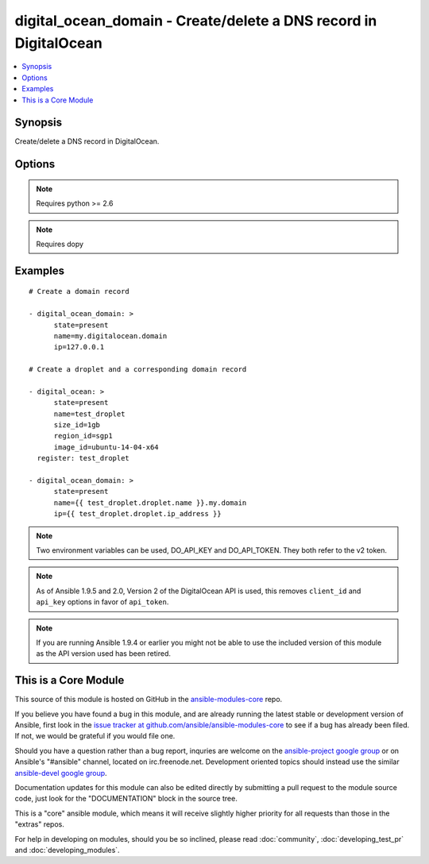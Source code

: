 .. _digital_ocean_domain:


digital_ocean_domain - Create/delete a DNS record in DigitalOcean
+++++++++++++++++++++++++++++++++++++++++++++++++++++++++++++++++

.. contents::
   :local:
   :depth: 1



Synopsis
--------

.. versionadded:: 1.6

Create/delete a DNS record in DigitalOcean.

Options
-------

.. raw:: html

    <table border=1 cellpadding=4>
    <tr>
    <th class="head">parameter</th>
    <th class="head">required</th>
    <th class="head">default</th>
    <th class="head">choices</th>
    <th class="head">comments</th>
    </tr>
            <tr>
    <td>api_token</td>
    <td>no</td>
    <td></td>
        <td><ul></ul></td>
        <td>DigitalOcean api token. (added in Ansible 1.9.5)</td>
    </tr>
            <tr>
    <td>id</td>
    <td>no</td>
    <td></td>
        <td><ul></ul></td>
        <td>Numeric, the droplet id you want to operate on.</td>
    </tr>
            <tr>
    <td>ip</td>
    <td>no</td>
    <td></td>
        <td><ul></ul></td>
        <td>The IP address to point a domain at.</td>
    </tr>
            <tr>
    <td>name</td>
    <td>no</td>
    <td></td>
        <td><ul></ul></td>
        <td>String, this is the name of the droplet - must be formatted by hostname rules, or the name of a SSH key, or the name of a domain.</td>
    </tr>
            <tr>
    <td>state</td>
    <td>no</td>
    <td>present</td>
        <td><ul><li>present</li><li>absent</li></ul></td>
        <td>Indicate desired state of the target.</td>
    </tr>
        </table>


.. note:: Requires python >= 2.6


.. note:: Requires dopy


Examples
--------

.. raw:: html

    <br/>


::

    # Create a domain record
    
    - digital_ocean_domain: >
          state=present
          name=my.digitalocean.domain
          ip=127.0.0.1
    
    # Create a droplet and a corresponding domain record
    
    - digital_ocean: >
          state=present
          name=test_droplet
          size_id=1gb
          region_id=sgp1
          image_id=ubuntu-14-04-x64
      register: test_droplet
    
    - digital_ocean_domain: >
          state=present
          name={{ test_droplet.droplet.name }}.my.domain
          ip={{ test_droplet.droplet.ip_address }}

.. note:: Two environment variables can be used, DO_API_KEY and DO_API_TOKEN. They both refer to the v2 token.
.. note:: As of Ansible 1.9.5 and 2.0, Version 2 of the DigitalOcean API is used, this removes ``client_id`` and ``api_key`` options in favor of ``api_token``.
.. note:: If you are running Ansible 1.9.4 or earlier you might not be able to use the included version of this module as the API version used has been retired.


    
This is a Core Module
---------------------

This source of this module is hosted on GitHub in the `ansible-modules-core <http://github.com/ansible/ansible-modules-core>`_ repo.
  
If you believe you have found a bug in this module, and are already running the latest stable or development version of Ansible, first look in the `issue tracker at github.com/ansible/ansible-modules-core <http://github.com/ansible/ansible-modules-core>`_ to see if a bug has already been filed.  If not, we would be grateful if you would file one.

Should you have a question rather than a bug report, inquries are welcome on the `ansible-project google group <https://groups.google.com/forum/#!forum/ansible-project>`_ or on Ansible's "#ansible" channel, located on irc.freenode.net.   Development oriented topics should instead use the similar `ansible-devel google group <https://groups.google.com/forum/#!forum/ansible-devel>`_.

Documentation updates for this module can also be edited directly by submitting a pull request to the module source code, just look for the "DOCUMENTATION" block in the source tree.

This is a "core" ansible module, which means it will receive slightly higher priority for all requests than those in the "extras" repos.

    
For help in developing on modules, should you be so inclined, please read :doc:`community`, :doc:`developing_test_pr` and :doc:`developing_modules`.

